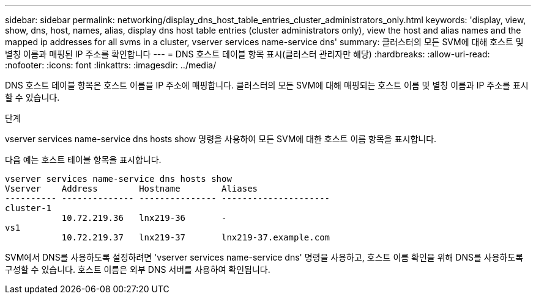 ---
sidebar: sidebar 
permalink: networking/display_dns_host_table_entries_cluster_administrators_only.html 
keywords: 'display, view, show, dns, host, names, alias, display dns host table entries (cluster administrators only), view the host and alias names and the mapped ip addresses for all svms in a cluster, vserver services name-service dns' 
summary: 클러스터의 모든 SVM에 대해 호스트 및 별칭 이름과 매핑된 IP 주소를 확인합니다 
---
= DNS 호스트 테이블 항목 표시(클러스터 관리자만 해당)
:hardbreaks:
:allow-uri-read: 
:nofooter: 
:icons: font
:linkattrs: 
:imagesdir: ../media/


[role="lead"]
DNS 호스트 테이블 항목은 호스트 이름을 IP 주소에 매핑합니다. 클러스터의 모든 SVM에 대해 매핑되는 호스트 이름 및 별칭 이름과 IP 주소를 표시할 수 있습니다.

.단계
vserver services name-service dns hosts show 명령을 사용하여 모든 SVM에 대한 호스트 이름 항목을 표시합니다.

다음 예는 호스트 테이블 항목을 표시합니다.

....
vserver services name-service dns hosts show
Vserver    Address        Hostname        Aliases
---------- -------------- --------------- ---------------------
cluster-1
           10.72.219.36   lnx219-36       -
vs1
           10.72.219.37   lnx219-37       lnx219-37.example.com
....
SVM에서 DNS를 사용하도록 설정하려면 'vserver services name-service dns' 명령을 사용하고, 호스트 이름 확인을 위해 DNS를 사용하도록 구성할 수 있습니다. 호스트 이름은 외부 DNS 서버를 사용하여 확인됩니다.
